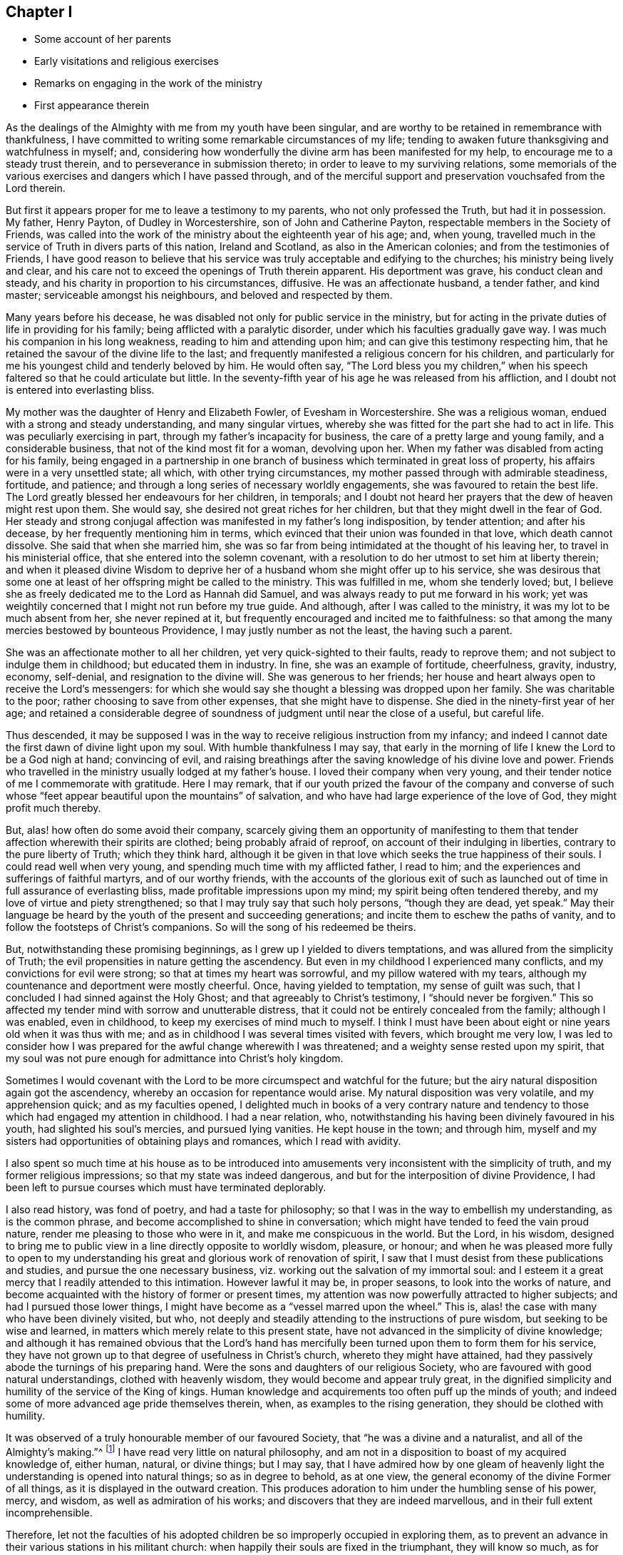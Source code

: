 == Chapter I

[.chapter-synopsis]
* Some account of her parents
* Early visitations and religious exercises
* Remarks on engaging in the work of the ministry
* First appearance therein

As the dealings of the Almighty with me from my youth have been singular,
and are worthy to be retained in remembrance with thankfulness,
I have committed to writing some remarkable circumstances of my life;
tending to awaken future thanksgiving and watchfulness in myself; and,
considering how wonderfully the divine arm has been manifested for my help,
to encourage me to a steady trust therein, and to perseverance in submission thereto;
in order to leave to my surviving relations,
some memorials of the various exercises and dangers which I have passed through,
and of the merciful support and preservation vouchsafed from the Lord therein.

But first it appears proper for me to leave a testimony to my parents,
who not only professed the Truth, but had it in possession.
My father, Henry Payton, of Dudley in Worcestershire, son of John and Catherine Payton,
respectable members in the Society of Friends,
was called into the work of the ministry about the eighteenth year of his age; and,
when young, travelled much in the service of Truth in divers parts of this nation,
Ireland and Scotland, as also in the American colonies;
and from the testimonies of Friends,
I have good reason to believe that his service was
truly acceptable and edifying to the churches;
his ministry being lively and clear,
and his care not to exceed the openings of Truth therein apparent.
His deportment was grave, his conduct clean and steady,
and his charity in proportion to his circumstances, diffusive.
He was an affectionate husband, a tender father, and kind master;
serviceable amongst his neighbours, and beloved and respected by them.

Many years before his decease,
he was disabled not only for public service in the ministry,
but for acting in the private duties of life in providing for his family;
being afflicted with a paralytic disorder, under which his faculties gradually gave way.
I was much his companion in his long weakness, reading to him and attending upon him;
and can give this testimony respecting him,
that he retained the savour of the divine life to the last;
and frequently manifested a religious concern for his children,
and particularly for me his youngest child and tenderly beloved by him.
He would often say,
"`The Lord bless you my children,`" when his speech
faltered so that he could articulate but little.
In the seventy-fifth year of his age he was released from his affliction,
and I doubt not is entered into everlasting bliss.

My mother was the daughter of Henry and Elizabeth Fowler, of Evesham in Worcestershire.
She was a religious woman, endued with a strong and steady understanding,
and many singular virtues, whereby she was fitted for the part she had to act in life.
This was peculiarly exercising in part, through my father`'s incapacity for business,
the care of a pretty large and young family, and a considerable business,
that not of the kind most fit for a woman, devolving upon her.
When my father was disabled from acting for his family,
being engaged in a partnership in one branch of
business which terminated in great loss of property,
his affairs were in a very unsettled state; all which, with other trying circumstances,
my mother passed through with admirable steadiness, fortitude, and patience;
and through a long series of necessary worldly engagements,
she was favoured to retain the best life.
The Lord greatly blessed her endeavours for her children, in temporals;
and I doubt not heard her prayers that the dew of heaven might rest upon them.
She would say, she desired not great riches for her children,
but that they might dwell in the fear of God.
Her steady and strong conjugal affection was
manifested in my father`'s long indisposition,
by tender attention; and after his decease, by her frequently mentioning him in terms,
which evinced that their union was founded in that love, which death cannot dissolve.
She said that when she married him,
she was so far from being intimidated at the thought of his leaving her,
to travel in his ministerial office, that she entered into the solemn covenant,
with a resolution to do her utmost to set him at liberty therein;
and when it pleased divine Wisdom to deprive her of a
husband whom she might offer up to his service,
she was desirous that some one at least of her offspring might be called to the ministry.
This was fulfilled in me, whom she tenderly loved; but,
I believe she as freely dedicated me to the Lord as Hannah did Samuel,
and was always ready to put me forward in his work;
yet was weightily concerned that I might not run before my true guide.
And although, after I was called to the ministry,
it was my lot to be much absent from her, she never repined at it,
but frequently encouraged and incited me to faithfulness:
so that among the many mercies bestowed by bounteous Providence,
I may justly number as not the least, the having such a parent.

She was an affectionate mother to all her children,
yet very quick-sighted to their faults, ready to reprove them;
and not subject to indulge them in childhood; but educated them in industry.
In fine, she was an example of fortitude, cheerfulness, gravity, industry, economy,
self-denial, and resignation to the divine will.
She was generous to her friends;
her house and heart always open to receive the Lord`'s messengers:
for which she would say she thought a blessing was dropped upon her family.
She was charitable to the poor; rather choosing to save from other expenses,
that she might have to dispense.
She died in the ninety-first year of her age;
and retained a considerable degree of soundness
of judgment until near the close of a useful,
but careful life.

Thus descended,
it may be supposed I was in the way to receive religious instruction from my infancy;
and indeed I cannot date the first dawn of divine light upon my soul.
With humble thankfulness I may say,
that early in the morning of life I knew the Lord to be a God nigh at hand;
convincing of evil,
and raising breathings after the saving knowledge of his divine love and power.
Friends who travelled in the ministry usually lodged at my father`'s house.
I loved their company when very young,
and their tender notice of me I commemorate with gratitude.
Here I may remark,
that if our youth prized the favour of the company and converse of
such whose "`feet appear beautiful upon the mountains`" of salvation,
and who have had large experience of the love of God, they might profit much thereby.

But, alas! how often do some avoid their company,
scarcely giving them an opportunity of manifesting to them
that tender affection wherewith their spirits are clothed;
being probably afraid of reproof, on account of their indulging in liberties,
contrary to the pure liberty of Truth; which they think hard,
although it be given in that love which seeks the true happiness of their souls.
I could read well when very young, and spending much time with my afflicted father,
I read to him; and the experiences and sufferings of faithful martyrs,
and of our worthy friends,
with the accounts of the glorious exit of such as launched out
of time in full assurance of everlasting bliss,
made profitable impressions upon my mind; my spirit being often tendered thereby,
and my love of virtue and piety strengthened;
so that I may truly say that such holy persons, "`though they are dead, yet speak.`"
May their language be heard by the youth of the present and succeeding generations;
and incite them to eschew the paths of vanity,
and to follow the footsteps of Christ`'s companions.
So will the song of his redeemed be theirs.

But, notwithstanding these promising beginnings,
as I grew up I yielded to divers temptations,
and was allured from the simplicity of Truth;
the evil propensities in nature getting the ascendency.
But even in my childhood I experienced many conflicts,
and my convictions for evil were strong; so that at times my heart was sorrowful,
and my pillow watered with my tears,
although my countenance and deportment were mostly cheerful.
Once, having yielded to temptation, my sense of guilt was such,
that I concluded I had sinned against the Holy Ghost;
and that agreeably to Christ`'s testimony, I "`should never be forgiven.`"
This so affected my tender mind with sorrow and unutterable distress,
that it could not be entirely concealed from the family; although I was enabled,
even in childhood, to keep my exercises of mind much to myself.
I think I must have been about eight or nine years old when it was thus with me;
and as in childhood I was several times visited with fevers, which brought me very low,
I was led to consider how I was prepared for the awful change wherewith I was threatened;
and a weighty sense rested upon my spirit,
that my soul was not pure enough for admittance into Christ`'s holy kingdom.

Sometimes I would covenant with the Lord to be
more circumspect and watchful for the future;
but the airy natural disposition again got the ascendency,
whereby an occasion for repentance would arise.
My natural disposition was very volatile, and my apprehension quick;
and as my faculties opened,
I delighted much in books of a very contrary nature and
tendency to those which had engaged my attention in childhood.
I had a near relation, who,
notwithstanding his having been divinely favoured in his youth,
had slighted his soul`'s mercies, and pursued lying vanities.
He kept house in the town; and through him,
myself and my sisters had opportunities of obtaining plays and romances,
which I read with avidity.

I also spent so much time at his house as to be introduced into
amusements very inconsistent with the simplicity of truth,
and my former religious impressions; so that my state was indeed dangerous,
and but for the interposition of divine Providence,
I had been left to pursue courses which must have terminated deplorably.

I also read history, was fond of poetry, and had a taste for philosophy;
so that I was in the way to embellish my understanding, as is the common phrase,
and become accomplished to shine in conversation;
which might have tended to feed the vain proud nature,
render me pleasing to those who were in it, and make me conspicuous in the world.
But the Lord, in his wisdom,
designed to bring me to public view in a line directly opposite to worldly wisdom,
pleasure, or honour;
and when he was pleased more fully to open to my understanding
his great and glorious work of renovation of spirit,
I saw that I must desist from these publications and studies,
and pursue the one necessary business,
viz. working out the salvation of my immortal soul:
and I esteem it a great mercy that I readily attended to this intimation.
However lawful it may be, in proper seasons, to look into the works of nature,
and become acquainted with the history of former or present times,
my attention was now powerfully attracted to higher subjects;
and had I pursued those lower things,
I might have become as a "`vessel marred upon the wheel.`"
This is, alas! the case with many who have been divinely visited, but who,
not deeply and steadily attending to the instructions of pure wisdom,
but seeking to be wise and learned, in matters which merely relate to this present state,
have not advanced in the simplicity of divine knowledge;
and although it has remained obvious that the Lord`'s hand has
mercifully been turned upon them to form them for his service,
they have not grown up to that degree of usefulness in Christ`'s church,
whereto they might have attained,
had they passively abode the turnings of his preparing hand.
Were the sons and daughters of our religious Society,
who are favoured with good natural understandings, clothed with heavenly wisdom,
they would become and appear truly great,
in the dignified simplicity and humility of the service of the King of kings.
Human knowledge and acquirements too often puff up the minds of youth;
and indeed some of more advanced age pride themselves therein, when,
as examples to the rising generation, they should be clothed with humility.

It was observed of a truly honourable member of our favoured Society,
that "`he was a divine and a naturalist, and all of the Almighty`'s making.`"^
footnote:[William Penn`'s account of George Fox.]
I have read very little on natural philosophy,
and am not in a disposition to boast of my acquired knowledge of, either human, natural,
or divine things; but I may say,
that I have admired how by one gleam of heavenly light
the understanding is opened into natural things;
so as in degree to behold, as at one view,
the general economy of the divine Former of all things,
as it is displayed in the outward creation.
This produces adoration to him under the humbling sense of his power, mercy, and wisdom,
as well as admiration of his works; and discovers that they are indeed marvellous,
and in their full extent incomprehensible.

Therefore,
let not the faculties of his adopted children be
so improperly occupied in exploring them,
as to prevent an advance in their various stations in his militant church:
when happily their souls are fixed in the triumphant, they will know so much,
as for ever to inspire the angelic song of "`Great and marvellous are thy words.
Lord God Almighty, in wisdom hast thou made them all!`"

From these remarks I return to my education, which, whilst I was at home,
had not been entirely neglected, as to useful and necessary learning; yet,
as through the afflicted circumstances of our family,
I had been kept pretty closely there until I had attained my sixteenth year,
my mother concluded to send me to London,
and put me for one year under the care of Rachel Trafford, who, with her sister,
kept a respectable boarding-school; not doubting her attention to me,
as she when young had spent a considerable time in my father`'s family.

She was affectionately kind to me; and, as a minister as well as mistress,
I believe her mind was frequently exercised for
the religious improvement of her scholars,
which at times was manifested by verbal supplication for them,
as well as advice and reproof.

I improved much for the time I stayed in the school;
and my school-fellows behaved well to me; but being so far advanced towards maturity,
tall, and proportionally grown for my age,
I looked rather too much like a woman for a school;
yet some of my school-fellows were older than myself,
which I believe increased my mistress`'s anxious solicitude for our preservation,
we being, to use her own expression, a school of women,
myself most intimately with my mistress`'s niece, who acted as a teacher,
and with one of the scholars, a sensible, agreeable, well-behaved young woman,
but not of our Society,
who was admitted into the school to qualify herself in needle-work,
for a school-mistress.
As neither of them were much under the influence of religion,
I did not profit by their conversation, in the most essential respect.
But after I had been a few months in the school,
I was favoured with a renewed visitation of divine love,
and grew uneasy with my situation.
Home became desirable, although I knew it to be a house of affliction;
and on my intimating it to my dear mother, my brother James fetched me there,
sooner than she intended when I left her.

Thus far I have commemorated the dealings of the Almighty with my soul,
manifested principally in tender mercy;
but now the day was coming wherein his righteous
judgments were manifested against all that was high,
and opposite to his pure Spirit; in which day my wanderings from Him,
the Shepherd of Israel, were brought to my remembrance,
and my sins set in order before me;
which wrought great humiliation and brokenness of heart, with strong cries to Him,
that he would graciously pass by my transgressions,
and receive me into covenant with himself Although this
dispensation was not agreeable to degenerated nature,
which, like Adam, when he had transgressed, seeks to evade the condemnation; yet,
because of the glory which I was favoured to discover beyond it,
and the divine love which I saw therein, I said, in the secret of my soul,
"`It is good for me to be under it;`" and I was made willing
patiently to abide the judgments of the Lord for sin,
in order that I might witness remission thereof through the baptism of repentance,
and the sanctifying life or Spirit of his Son Jesus Christ.
And this mercy, in the appointed season of infinite wisdom, I experienced;
so that my past transgressions were blotted out of the book of remembrance,
upon the terms of my future steady perseverance in the fear of God;
and in the sensible exaltation of the attribute of divine mercy over judgment,
my soul rejoiced with humble thankfulness.

Yet as when the children of Israel were delivered out of Egypt,
and travelled through the wilderness, they had new trials of various kinds to encounter,
insomuch that they thought their sufferings rather increased than diminished,
and frequently feared perishing in that desert land; so,
being now relieved from the oppressive weight of past actual transgression,
and travelling after the saints promised inheritance,
which is a state of establishment in righteousness,
I had to pass to the attainment thereof.

I soon connected through many deep baptisms and exercises of faith and patience.
I was now brought into my own heart, which,
by reason of the irregularity of its passions and inclinations,
might well be compared to an uncultivated wilderness; through which I must travel,
and wherein I must receive the law for the ordering of my outward conduct,
O! the seasons of hunger and thirst, the tossings and perplexities, the "`thunderings,
lightnings, and tempests,`" which seemed to threaten destruction,
which I had to pass through in that day, are to be had in everlasting remembrance;
with thanksgiving to that divine hand which preserved me from being so far
dismayed at them as to look back with a desire to return to that country,
or state, from which I happily escaped.
The adversary here transformed himself as into an angel of light, and,
under the specious appearance of righteousness, represented the way so strait,
that it was impossible to walk therein and act as a rational being;
thereby endeavouring to discourage me,
or prevent my attaining to the true gospel liberty, in the use of the creatures,
and the course of my conduct.

Indeed, in this season of deep distress,
both the "`earth and heavens were shaken;`" some of those religious principles,
which I had received by education, were called in question;
and I was left without any foundation of certainty respecting them;
nor could I attain to it by the testimony of others,
or the writings of such as had vindicated them to the world;
being to receive my convincement of them, from the deep ground of divine revelation.

All which I have seen was necessary to fit me for the service which was appointed me;
that the foundation of my faith might be laid in certainty,
and that I might be able to testify with boldness,
that I had experienced what I asserted to be the truth;
and be also suitably qualified to sympathize with, and minister to,
such as were in the like states.
I saw early for what station I was designed in Christ`'s Church.
This manifestation of the divine will,
my soul received with a good degree of resignation; nevertheless,
until the Lord`'s time for putting me forth to service was come,
I was frequently assaulted with fears, lest it should be required of me at such time,
and in such manner, as would be doubly hard to flesh and blood:
and the adversary was very busy with his presentations,
intending thereby either to dispirit my mind from pursuing its proper duty, or,
by hurrying me into what had the appearance thereof, to bring me into confusion.

But, in all these "`voices of the stranger,`" there was a want of that certainty,
which I had concluded should attend such a discovery of the divine will,
and which I was happily led to look for;
and I was at length strengthened to covenant with the Almighty,
that whenever the evidence was clear and strong, I would submit thereto.

And here it may not be unprofitable to remark,
that some minds are more liable to be thus affected than others.
Such as have a strong and quick imagination,
and whose hearts have been deeply affected with the exceeding sinfulness of sin,
and of the love of God to mankind; whose desires are strong,
that the one might come to an end, and the other abound in the earth;
it is difficult for these at all times, especially when young in religious experience,
to keep the quiet habitation,
wherein alone the voice of the true Shepherd is to be heard,
and distinguished from that of the stranger.
But as the will becomes gradually resigned to that of God,
and the imagination in its natural working silenced,
and the soul comes more constantly to worship in the Lord`'s temple,
the adversary in these false appearances is bound, or if suffered to present them,
there is strength acquired to stand still and try the spirits.
This I have seen, in the light of Truth,
to be absolutely necessary before we move in the Lord`'s service;
the want of which has been productive of much confusion,
and administered cause of reproach on our high and holy profession,
to such who are seeking for an occasion to lay waste the belief in divine revelation.

But to return:--being come to the aforesaid state of resignation,
I waited quietly to discern the puttings forth of the divine hand,
in a state of earnest prayer,
that I might not be suffered to move before the proper time;
which I have good ground to believe was heard and answered;
and that from the motion of divine life I was constrained to
supplicate the Almighty in our little meeting at Dudley,
the tenth day of the second month, 1748,
being then newly entered the twenty-second year of my age.

May such of the Lord`'s children,
whom He appoints to the solemn important service of the ministry,
humbly and patiently wait to know when to move therein;
as through neglect of this some have stepped into it,
before they have fully passed through the dispensation of preparation for it; and,
if ever they have become strong in his service,
they have continued long in a state of weakness.
Yet let none despise "`the day of small things.`"
A few words spoken under divine direction,
are often blessed to those to whom the Master of the solemn assemblies directs them.

I continued to minister, as the Lord was pleased to give me ability,
in great brokenness of heart, and for a time in but a few words;
for great fear was upon my spirit lest I should minister in the wisdom of the creature,
which ever brings death, and begets its like.
In a sense of this danger, strong were my cries to the Almighty,
that what I handed forth to the people might be unmixed,
let it appear ever so simple or despicable in the view of the worldly wise and learned.
And as I continued to move in fear and trembling, the Lord was with me,
and enlarged my understanding, and increased my service in the openings of Truth:
at which his people rejoiced, and, in obedience to his requirings I felt sweet peace.
Yet was my spirit frequently in heaviness, being humbled with many deep exercises,
which I found profitable to establish it in righteousness, although painful to nature.
I leave it as an observation, that I have seldom, if ever, seen any stand,
and arrive to any considerable degree of usefulness in the Church,
whose foundation has not been deeply laid in afflictions and exercises;
whereby they are crucified with Christ,
and shall therefore rise with him to glory and honour,
in the present as well as in a future state.
But in all my afflictions and deep baptisms, the Shepherd of Israel was with me,
and preserved and supported my spirit to the honour of his own name,
to whom alone I could attribute the praise.
For in those allotted days and years of tribulation,
very little instrumental help was afforded me;
my lot being cast in a quarter where there were none near who
were capable of giving me much assistance or wise counsel,
not having trodden in the same steps.
I sometimes thought my case was hidden from some of the Lord`'s servants,
who were concerned to visit his heritage;
or else that they were in part restrained from ministering to it;
and my tongue was much sealed in silence, for my exercises were incommunicable.

All this I saw to be of excellent use,
as the contrary might have led to a dependence on the servants,
which ever brings weakness; or have been productive of confusion,
through my imparting my case to such as were not skilful to minister to it,
and who nevertheless might have advised therein.
I have seen it to be profitable and necessary for such
as are in a state of infancy in religion,
to dwell with their exercises; leaning simply on that arm,
which alone is able to carry through them; and,
until the mind has acquired a depth of judgment
to distinguish clearly who is on the Lord`'s side,
to be very cautious to whom they communicate them; lest they be wounded,
by discovering those, whom they have chosen for their friends,
to be enemies to the cross of Christ.

Yet when the Lord directs, in times of great strait,
to advise with some experienced servant, it will undoubtedly be advantageous,
and a steady sympathizing friend is a great strength and blessing,
when it is afforded in divine wisdom.

I am inclined to close this chapter with a little poem,
which I wrote in my nineteenth year; as it has been handed about in manuscript,
and suffered much by copying.
Between my eighteenth and twenty-second year I penned several small tracts,
all of a religious nature; but soon after I appeared in the ministry,
I dropped my pen in regard to verses.
I do not say it was a sacrifice required;
but the continuing of the practice might have proved a snare in some way.
It might have engaged my attention too much, or tended to make me popular,
which I have ever guarded against;
for I was early afraid of my mind and services being tarnished with vanity.
And here I may add, that from the time I came from school, I read but little,
save religious books; and after I appeared in the ministry, until late in life,
reading even them was much taken from me, except the Scriptures:
all which I believe was in divine Wisdom,
that I might not minister from what I had gathered from religious writings;
but might receive the arguments I was enabled to advance on behalf of the Truth,
by the immediate revelation of the Holy Spirit.
And I can with truth say, that the Lord has been to me, mouth and wisdom,
tongue and utterance, to my own humbling admiration.
May all the praise be given to him now and for ever!

[discrete]
=== A Prayer For Wisdom

[verse]
____
Maker supreme, of heav`'n and earth,
Of sea, of air, and sky;
O! thou who gav`'st to all things birth,
Lord, hear me when I cry.

To Thee, invisible, I`'ll pray,
Thou only righteous God;
And Thee, omnipotent, obey,
And fear thy dreadful rod.

Riches or life, I do not crave,
Nor any transient things;
The one has wings, and in the grave
Are laid the proudest kings.

`'Tis heav`'nly wisdom I admire;
`'Tis this is my request:
Oh, grant, great God, this my desire.
And I am fully blest:

Wisdom to worship thee aright,
To understand thy will.
To do my duty in thy sight,
And thy commands fulfil:

That when my fleeting sands are run,
And death shall set me free;
When the short thread of life is spun,
My soul may fly to thee:

Where I shall live eternally,
And fear no end of time;
But praise thy name, enthron`'d on high,
Thou pow`'rful God divine.

Not with a weak and mortal voice,
But in celestial strains;
In heav`'n, the centre of my joys,
And end of all my pains
____
